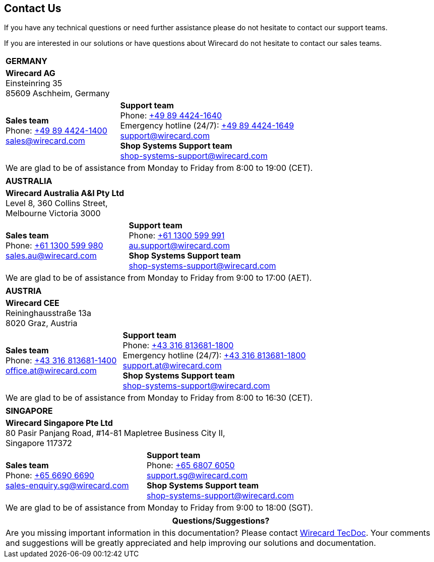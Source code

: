 [#ContactUs]
== Contact Us

If you have any technical questions or need further assistance please do
not hesitate to contact our support teams.

If you are interested in our solutions or have questions about
Wirecard do not hesitate to contact our sales teams.

[%autowidth]
[cols="a,a"]
|===
2+s|GERMANY
2+|*Wirecard AG* +
Einsteinring 35 +
85609 Aschheim, Germany
|*Sales team* +
Phone: link:tel:+498944241400[+49 89 4424-1400] +
sales@wirecard.com
|*Support team* +
Phone: link:tel:+498944241640[+49 89 4424-1640] +
Emergency hotline (24/7): link:tel:+498944241649[+49 89 4424-1649] +
support@wirecard.com +
*Shop Systems Support team* +
shop-systems-support@wirecard.com +
2+|We are glad to be of assistance from Monday to Friday from 8:00 to 19:00 (CET).
|===

[%autowidth]
[cols="a,a"]
|===
2+s|AUSTRALIA
2+|*Wirecard Australia A&I Pty Ltd* +
Level 8, 360 Collins Street, +
Melbourne Victoria 3000 
|*Sales team* +
Phone: link:tel:+611300599980[+61 1300 599 980] +
sales.au@wirecard.com
|*Support team* +
Phone: link:tel:+611300599991[+61 1300 599 991] +
au.support@wirecard.com +
*Shop Systems Support team* +
shop-systems-support@wirecard.com +
2+|We are glad to be of assistance from Monday to Friday from 9:00 to 17:00
(AET).
|===

[%autowidth]
[cols="a,a"]
|===
2+s|AUSTRIA
2+|*Wirecard CEE* +
Reininghausstraße 13a +
8020 Graz, Austria
|*Sales team* +
Phone: link:tel:+433168136811400[+43 316 813681-1400] +
office.at@wirecard.com
|*Support team* +
Phone: link:tel:+433168136811800[+43 316 813681-1800] +
Emergency hotline (24/7): link:tel:+433168136811800[+43 316 813681-1800] +
support.at@wirecard.com +
*Shop Systems Support team* +
shop-systems-support@wirecard.com
2+|We are glad to be of assistance from Monday to Friday from 8:00 to 16:30 (CET).
|===

[%autowidth]
[cols="a,a"]
|===
2+s|SINGAPORE
2+|*Wirecard Singapore Pte Ltd* +
80 Pasir Panjang Road, #14-81 Mapletree Business City II, +
Singapore 117372
|*Sales team* +
Phone: link:tel:+6566906690[+65 6690 6690] +
sales-enquiry.sg@wirecard.com
|*Support team* +
Phone: link:tel:+6568076050[+65 6807 6050] +
support.sg@wirecard.com +
*Shop Systems Support team* +
shop-systems-support@wirecard.com
2+|We are glad to be of assistance from Monday to Friday from 9:00 to 18:00
(SGT).
|===

|===
|Questions/Suggestions?

|Are you missing important information in this documentation? Please contact mailto:docs@wirecard.com[Wirecard TecDoc]. Your comments and suggestions will be greatly appreciated and help improving our solutions and documentation.
|===
